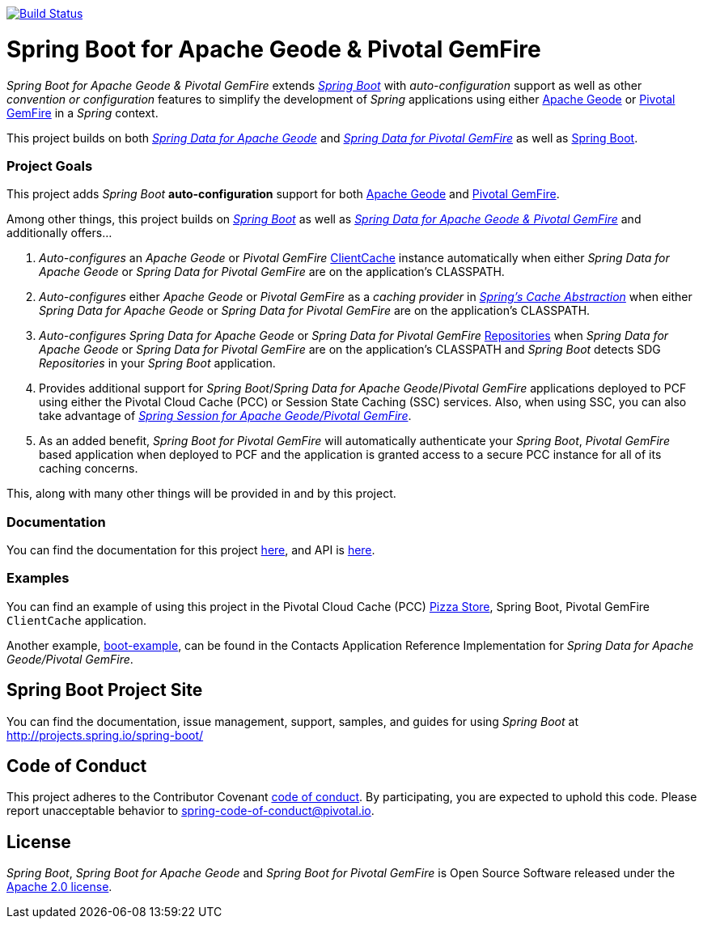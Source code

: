 image:https://api.travis-ci.org/spring-projects/spring-boot-data-geode.svg?branch=master["Build Status", link="https://travis-ci.org/spring-projects/spring-boot-data-geode"]

= Spring Boot for Apache Geode & Pivotal GemFire

_Spring Boot for Apache Geode & Pivotal GemFire_ extends http://projects.spring.io/spring-boot/[_Spring Boot_] with
_auto-configuration_ support as well as other _convention or configuration_ features to simplify the development
of _Spring_ applications using either http://geode.apache.org/[Apache Geode] or https://pivotal.io/pivotal-gemfire[Pivotal GemFire]
in a _Spring_ context.

This project builds on both https://github.com/spring-projects/spring-data-geode[_Spring Data for Apache Geode_]
and http://projects.spring.io/spring-data-gemfire/[_Spring Data for Pivotal GemFire_]
as well as https://spring.io/projects/spring-boot[Spring Boot].

=== Project Goals

This project adds _Spring Boot_ **auto-configuration** support for both http://geode.apache.org/[Apache Geode]
and https://pivotal.io/pivotal-gemfire[Pivotal GemFire].

Among other things, this project builds on http://projects.spring.io/spring-boot/[_Spring Boot_]
as well as http://projects.spring.io/spring-data-gemfire/[_Spring Data for Apache Geode & Pivotal GemFire_]
and additionally offers...

1. _Auto-configures_ an _Apache Geode_ or _Pivotal GemFire_ http://geode.apache.org/releases/latest/javadoc/org/apache/geode/cache/client/ClientCache.html[ClientCache]
instance automatically when either _Spring Data for Apache Geode_ or _Spring Data for Pivotal GemFire_
are on the application's CLASSPATH.

2. _Auto-configures_ either _Apache Geode_ or _Pivotal GemFire_ as a _caching provider_ in http://docs.spring.io/spring/docs/current/spring-framework-reference/htmlsingle/#cache[_Spring's Cache Abstraction_]
when either _Spring Data for Apache Geode_ or _Spring Data for Pivotal GemFire_ are on the application's CLASSPATH.

3. _Auto-configures_ _Spring Data for Apache Geode_ or _Spring Data for Pivotal GemFire_
http://docs.spring.io/spring-data-gemfire/docs/current/reference/html/#gemfire-repositories[Repositories]
when _Spring Data for Apache Geode_ or _Spring Data for Pivotal GemFire_ are on the application's CLASSPATH
and _Spring Boot_ detects SDG _Repositories_ in your _Spring Boot_ application.

4. Provides additional support for _Spring Boot_/_Spring Data for Apache Geode_/_Pivotal GemFire_ applications
deployed to PCF using either the Pivotal Cloud Cache (PCC) or Session State Caching (SSC) services.
Also, when using SSC, you can also take advantage of
https://github.com/spring-projects/spring-session-data-geode[_Spring Session for Apache Geode/Pivotal GemFire_].

5. As an added benefit, _Spring Boot for Pivotal GemFire_ will automatically authenticate your _Spring Boot_, _Pivotal GemFire_ based application
when deployed to PCF and the application is granted access to a secure PCC instance for all of its caching concerns.

This, along with many other things will be provided in and by this project.

=== Documentation

You can find the documentation for this project
https://docs.spring.io/autorepo/docs/spring-boot-data-geode-build/1.0.0.BUILD-SNAPSHOT/reference/htmlsingle/[here],
and API is https://docs.spring.io/autorepo/docs/spring-boot-data-geode-build/1.0.0.BUILD-SNAPSHOT/api/[here].

=== Examples

You can find an example of using this project in the Pivotal Cloud Cache (PCC) https://github.com/pivotal-cf/PCC-Sample-App-PizzaStore[Pizza Store],
Spring Boot, Pivotal GemFire `ClientCache` application.

Another example, https://github.com/jxblum/contacts-application/tree/master/boot-example[boot-example], can be found
in the Contacts Application Reference Implementation for _Spring Data for Apache Geode/Pivotal GemFire_.

== Spring Boot Project Site

You can find the documentation, issue management, support, samples, and guides for using _Spring Boot_
at http://projects.spring.io/spring-boot/

== Code of Conduct

This project adheres to the Contributor Covenant link:CODE_OF_CONDUCT.adoc[code of conduct].
By participating, you  are expected to uphold this code. Please report unacceptable behavior to spring-code-of-conduct@pivotal.io.

== License

_Spring Boot_, _Spring Boot for Apache Geode_ and _Spring Boot for Pivotal GemFire_ is Open Source Software
released under the https://www.apache.org/licenses/LICENSE-2.0.html[Apache 2.0 license].

